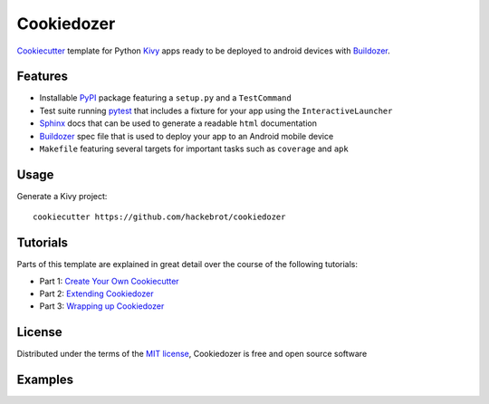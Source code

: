 ===========
Cookiedozer
===========

`Cookiecutter`_ template for Python `Kivy`_ apps ready to be deployed to android devices with `Buildozer`_.


Features
--------

* Installable `PyPI`_ package featuring a ``setup.py`` and a ``TestCommand``
* Test suite running `pytest`_ that includes a fixture for your app using the ``InteractiveLauncher``
* `Sphinx`_ docs that can be used to generate a readable ``html`` documentation
* `Buildozer`_ spec file that is used to deploy your app to an Android mobile device
* ``Makefile`` featuring several targets for important tasks such as ``coverage`` and ``apk``


Usage
-----

Generate a Kivy project::

    cookiecutter https://github.com/hackebrot/cookiedozer


Tutorials
---------

Parts of this template are explained in great detail over the course of the following tutorials:

* Part 1: `Create Your Own Cookiecutter`_
* Part 2: `Extending Cookiedozer`_
* Part 3: `Wrapping up Cookiedozer`_


License
-------

Distributed under the terms of the `MIT license`_, Cookiedozer is free and open source software


Examples
--------

.. image:: https://raw.githubusercontent.com/hackebrot/cookiedozer/master/cookiedozer01.png
.. image:: https://raw.githubusercontent.com/hackebrot/cookiedozer/master/cookiedozer02.png


.. _`Buildozer`: https://github.com/kivy/buildozer
.. _`Cookiecutter`: https://github.com/audreyr/cookiecutter
.. _`Create Your Own Cookiecutter`: http://www.hackebrot.de/python/create-your-own-cookiecutter/
.. _`Extending Cookiedozer`: http://www.hackebrot.de/python/extending-cookiedozer/
.. _`Kivy`: https://github.com/kivy/kivy
.. _`MIT License`: http://opensource.org/licenses/MIT
.. _`PyPI`: https://pypi.python.org/pypi
.. _`Sphinx`: http://sphinx-doc.org/
.. _`Wrapping up Cookiedozer`: http://www.hackebrot.de/python/wrapping-up-cookiedozer/
.. _`pytest`: http://pytest.org/latest/
